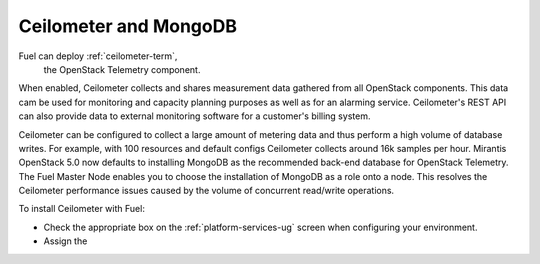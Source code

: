 
.. _ceilometer-mongodb-plan:

Ceilometer and MongoDB
----------------------

Fuel can deploy :ref:`ceilometer-term`,
 the OpenStack Telemetry component.
When enabled, Ceilometer collects and shares measurement data
gathered from all OpenStack components.
This data cam be used for monitoring and capacity planning purposes
as well as for an alarming service.
Ceilometer's REST API can also provide data
to external monitoring software
for a customer's billing system.

Ceilometer can be configured to collect a large amount of metering data
and thus perform a high volume of database writes.
For example, with 100 resources and default configs
Ceilometer collects around 16k samples per hour.
Mirantis OpenStack 5.0 now defaults to installing MongoDB
as the recommended back-end database for OpenStack Telemetry.
The Fuel Master Node enables you to choose
the installation of MongoDB as a role onto a node.
This resolves the Ceilometer performance issues caused
by the volume of concurrent read/write operations.

To install Ceilometer with Fuel:

- Check the appropriate box on the :ref:`platform-services-ug` screen
  when configuring your environment.
- Assign the 
